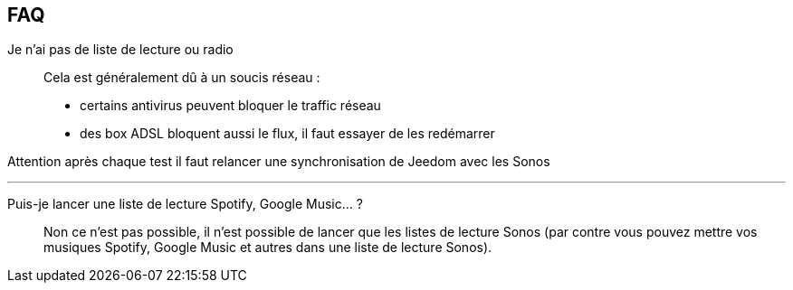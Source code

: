 == FAQ

Je n'ai pas de liste de lecture ou radio::
Cela est généralement dû à un soucis réseau : 

- certains antivirus peuvent bloquer le traffic réseau
- des box ADSL bloquent aussi le flux, il faut essayer de les redémarrer

Attention après chaque test il faut relancer une synchronisation de Jeedom avec les Sonos

'''

Puis-je lancer une liste de lecture Spotify, Google Music... ?::
Non ce n'est pas possible, il n'est possible de lancer que les listes de lecture Sonos (par contre vous pouvez mettre vos musiques Spotify, Google Music et autres dans une liste de lecture Sonos).